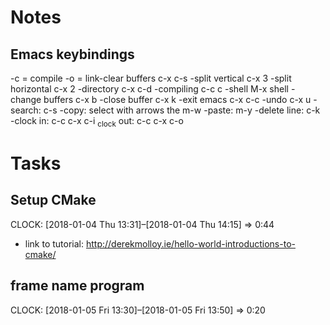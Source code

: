 * Notes

** Emacs keybindings

-c = compile
-o = link-clear buffers c-x c-s
-split vertical c-x 3
-split horizontal c-x 2
-directory c-x c-d
-compiling c-c c
-shell M-x shell
-change buffers c-x b
-close buffer c-x k
-exit emacs c-x c-c
-undo c-x u
-search: c-s
-copy: select with arrows the m-w
-paste: m-y
-delete line: c-k
-clock in: c-c c-x c-i
_clock out: c-c c-x c-o


* Tasks

** Setup CMake
   CLOCK: [2018-01-04 Thu 13:31]--[2018-01-04 Thu 14:15] =>  0:44

- link to tutorial: http://derekmolloy.ie/hello-world-introductions-to-cmake/
** frame name program
   CLOCK: [2018-01-05 Fri 13:30]--[2018-01-05 Fri 13:50] =>  0:20
